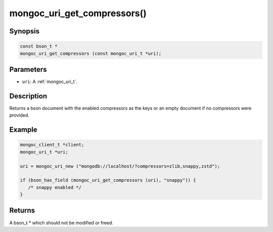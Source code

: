 .. _mongoc_uri_get_compressors:

mongoc_uri_get_compressors()
============================

Synopsis
--------

.. code-block:: c

  const bson_t *
  mongoc_uri_get_compressors (const mongoc_uri_t *uri);

Parameters
----------

* ``uri``: A :ref:`mongoc_uri_t`.

Description
-----------

Returns a bson document with the enabled compressors as the keys or an empty document if no compressors were provided.

Example
-------

.. code-block:: c

    mongoc_client_t *client;
    mongoc_uri_t *uri;

    uri = mongoc_uri_new ("mongodb://localhost/?compressors=zlib,snappy,zstd");

    if (bson_has_field (mongoc_uri_get_compressors (uri), "snappy")) {
       /* snappy enabled */
    }

Returns
-------

A bson_t * which should not be modified or freed.

